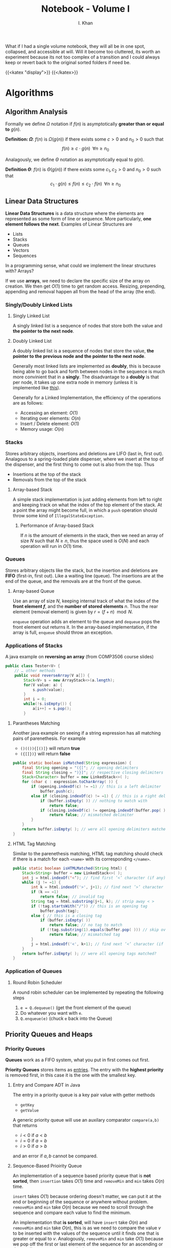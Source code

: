 #+TITLE: Notebook - Volume I
#+AUTHOR: I. Khan
What if I had a single volume notebook, they will all be in one spot, collapsed, and accessible at will. Will it become too cluttered, its worth an experiment because its not too complex of a transition and I could always keep or revert back to the original sorted folders if need be.
# Usage of this is to make valid renderings thru web interface.
{{<katex "display">}}
{{</katex>}}
* Algorithms
** Algorithm Analysis
Formally we define \(\Omega\) notation if \(f(n)\) is asymptotically *greater than or equal to* \(g(n)\).

*Definition: \(\Omega\)*: \(f(n)\) is \(\Omega(g(n))\) if there exists some \(c > 0\) and \(n_0 > 0\) such that
\[
f(n) \geq c \cdot g(n) \; \; \forall n \geq n_0
\]


Analagously, we define \(\Theta\) notation as asymptotically equal to \(g(n)\).

*Definition \(\Theta\)*: \(f(n)\) is \(\Theta(g(n))\) if there exists some \(c_1, c_2 > 0\) and \(n_0 > 0\) such that
\[
c_1 \cdot g(n) \leq f(n) \leq c_2 \cdot f(n) \;\; \forall n \geq n_0
\]

** Linear Data Structures
*Linear Data Structures* is a data structure where the elements are represented as some form of line or sequence. More particularly, *one element follows the next*. Examples of Linear Structures are
- Lists
- Stacks
- Queues
- Vectors
- Sequences

In a programming sense, what could we implement the linear structures with? Arrays?

If we use *arrays*, we need to declare the specific size of the array on creation. We then get \(O(1)\) time to get random access. Resizing, prepending, appending and removal happen all from the head of the array (the end).
*** Singly/Doubly Linked Lists
**** Singly Linked List
A singly linked list is a sequence of nodes that store both the value and *the pointer to the next node*.
[[./img/singly.png]]
**** Doubly Linked List
A doubly linked list is a sequence of nodes that store the value, *the pointer to the previous node and the pointer to the next node*.

Generally most linked lists are implemented as *doubly*, this is because being able to go back and forth between nodes in the sequence is much more convinient that in a *singly*. The disadvantage to a *doubly* is that per node, it takes up one extra node in memory (unless it is implemented like [[https://en.wikipedia.org/wiki/XOR_linked_list][this]]).

Generally for a Linked Implementation, the efficiency of the operations are as follows:
- Accessing an element: \(O(1)\)
- Iterating over elements: \(O(n)\)
- Insert / Delete element: \(O(1)\)
- Memory usage: \(O(n)\)
*** Stacks
Stores arbitrary objects, insertions and deletions are LIFO (last in, first out). Analagous to a spring-loaded plate dispenser, where we insert at the top of the dispenser, and the first thing to come out is also from the top. Thus
- Insertions at the top of the stack
- Removals from the top of the stack

**** Array-based Stack
A simple stack implementation is just adding elements from left to right and keeping track on what the index of the top element of the stack. At a point the array might become full, in which a =push= operation should throw some kind of =IllegalStateException.=

***** Performance of Array-based Stack
If \(n\) is the amount of elements in the stack, then we need an array of size \(N\) such that \(N \geq n\), thus the space used is \(O(N)\) and each operation will run in \(O(1)\) time.
*** Queues
Stores arbitrary objects like the stack, but the insertion and deletions are *FIFO* (first-in, first out). Like a waiting line (queue). The insertions are at the end of the queue, and the removals are at the front of the queue.
**** Array-based Queue
Use an array of size \(N\), keeping internal track of what the index of the *front element \(f\)*, and the *number of stored elements* \(n\). Thus the rear element (removal element) is given by \(r = (f+n) \mod N\).
[[./img/array-queue.png]]

=enqueue= operation adds an element to the queue and =dequeue= pops the front element out returns it. In the array-based implementation, if the array is full, =enqueue= should throw an exception.

*** Applications of Stacks
A java example on *reversing an array* (from COMP3506 course slides)
#+BEGIN_SRC java
public class Tester<V> {
    // … other methods
    public void reverseArray(V a[]) {
        Stack<V> s = new ArrayStack<>(a.length);
        for(V value: a) {
            s.push(value);
        }
        int i = 0;
        while(!s.isEmpty()) {
            a[i++] = s.pop();
        }
#+END_SRC

**** Parantheses Matching
Another java example on seeing if a string expression has all matching pairs of parenethesis. For example
- =()(()){[()]}= will return *true*
- =({[]})}= will return *false*
#+BEGIN_SRC java
public static boolean isMatched(String expression) {
    final String opening = "({["; // opening delimiters
    final String closing = ")}]"; // respective closing delimiters
    Stack<Character> buffer = new LinkedStack<>( );
    for (char c : expression.toCharArray( )) {
        if (opening.indexOf(c) != −1) // this is a left delimiter
            buffer.push(c);
        else if (closing.indexOf(c) != −1) { // this is a right delimiter
            if (buffer.isEmpty( )) // nothing to match with
                return false;
            if (closing.indexOf(c) != opening.indexOf(buffer.pop( )))
                return false; // mismatched delimiter
        }
    }
    return buffer.isEmpty( ); // were all opening delimiters matched?
}
#+END_SRC
**** HTML Tag Matching
Similar to the parenethesis matching, HTML tag matching should check if there is a match for each =<name>= with its corresponding =</name>=.
#+BEGIN_SRC java
public static boolean isHTMLMatched(String html) {
    Stack<String> buffer = new LinkedStack<>( );
    int j = html.indexOf('<‘); // find first ’<’ character (if any)
    while (j != −1) {
        int k = html.indexOf('>', j+1); // find next ’>’ character
        if (k == −1)
            return false; // invalid tag
        String tag = html.substring(j+1, k); // strip away < >
        if (!tag.startsWith("/")) // this is an opening tag
            buffer.push(tag);
        else { // this is a closing tag
            if (buffer.isEmpty( ))
                return false; // no tag to match
            if (!tag.substring(1).equals(buffer.pop( ))) // skip over '/' of tag
                return false; // mismatched tag
        }
        j = html.indexOf('<', k+1); // find next ’<’ character (if any)
    }
    return buffer.isEmpty( ); // were all opening tags matched?
}
#+END_SRC

*** Application of Queues
**** Round Robin Scheduler
A round robin scheduler can be implemented by repeating the following steps
1. =e = Q.dequeue()= (get the front element of the queue)
2. Do whatever you want with =e=.
3. =Q.enqueue(e)= (chuck =e= back into the Queue)
** Priority Queues and Heaps
*** Priority Queues
*Queues* work as a FIFO system, what you put in first comes out first.

*Priority Queues* stores items as _entries_. The entry with the *highest priority* is removed first, in this case it is the one with the smallest key.

**** Entry and Compare ADT in Java
The entry in a priority queue is a key pair value with getter methods
- ~getKey~
- ~getValue~

A generic priority queue will use an auxilary comparator ~compare(a,b)~ that returns
- \(i < 0\) if \(a < b\)
- \(i = 0\) if \(a = b\)
- \(i > 0\) if \(a > b\)
and an error if \(a,b\) cannot be compared.

**** Sequence-Based Prioirity Queue
An implementation of a sequence based priority queue that is *not sorted*, then ~insertion~ takes \(O(1)\) time and ~removeMin~ and ~min~ takes \(O(n)\) time.

~insert~ takes \(O(1)\) because ordering doesn't matter, we can put it at the end or beginning of the sequence or anywhere without problem. ~removeMin~ and ~min~ take \(O(n)\) because we need to scroll through the sequence and compare each value to find the minimum.

An implementation that *is sorted*, will have ~insert~ take \(O(n)\) and ~removeMin~ and ~min~ take \(O(n)\), this is as we need to compare the value \(v\) to be inserted with the values of the sequence until it finds one that is greater or equal to \(v\). Analogously, ~removeMin~ and ~min~ take \(O(1)\) because we pop off the first or last element of the sequence for an ascending or descending sequence respectively.
*** Heaps
Heaps are binary trees that satisfy the following properties
- _Heap-Order_: For every internal node other than the root, the key of the child must be greater or equal to the key of the parent.
  \[
  \text{key}(v) \geq \text{key}(\text{parent}(v))
  \]
- _Complete Binary Tree_: For depths \(i = 0 \to h-1\) where \(h\) is the height of the tree, the tree must be *complete*. In other words, at each depth \(i\), there must be \(2^i\) nodes. At the last depth \(h\) however, we must have all nodes pushed to the left.
- _Last Node_: We call the rightmost node at the last depth \(h\) the "last node" of the heap.


*Theorem*: A heap storing \(n\) keys has a search height of \(O(\log n)\)

*Proof*: Let \(h\) be the height of the tree storing \(n\) keys. At depth \(h\), we have \(2^h\) nodes, then \(n \geq 2^h\) which implies that \(h \leq \log_2 n\). Thus search height is \(O(log n)\).

**** Implementing Heaps with PQ's
We set each node as a key,value pair; and keep track of the position of the last node.
[[./img/heap-pq.png]]

***** Insertion for Heaps
Insertion of a key \(k\) in a heap correlates with a priority queue ADT.

*Algorithm for Insertion*:
1. Find the insertion node \(z\) (and set \(z\) as the new last node)
2. Store the key \(k\) in \(z\)
3. Restore the heap-order with upheap.

*Upheap Algorithm*: Traverse upwards from a node \(v\) and when a node \(e\) is greater or equal to \(v\), we swap until we reach a node that is less than \(v\) or we reach the root. This algorithm runs in \(O(\log n)\) time.
***** Removal for Heaps
Removal of the last node correlates directly with priority queue ~removeMin~.

*Algorithm for Removal*:
1. Swap the root key with the key of the last node.
2. Remove the last node
3. Restore heap-order with downheap.

*Downheap Algorithm*: Traverse downwards from the root node \(v\)
- If there is no right child, we choose the left
- Otherwise if there is both, we choose the one with the smallest key.
Traverse downwards and swap with child if \(\text{key}(\text{child}) < \text{key}(v)\). This algorithm runs in \(O(\log n)\) time.

** Maps and Hashtables/maps
** Trees
*** Binary Search Trees (BST)
*** AVL Trees
Balanced binary search tree, such that for every internal node \(v\), the heights of the children of \(v\) can differ by at most 1.
*** Splay Trees
Splay Trees are a binary search tree that utilises an operation called "splaying" that brings a node in question up to root (self balancing), all other tree operations utilise the base "splay" operation. We define splaying with the following rules. Given some node \(x\), we let \(p\) be the parent of this node \(x\), then
1. If \(p\) is the root, then we "rotate" the tree along the edge between \(p\) and \(x\), \(px\). All children on the right *stay* on the right, vice-versa on the left.
2. If \(p\) is not the root, and \(p\) and \(x\) are *both* left children or right children, then denote \(p\)'s parent \(g\), and we rotate along \(pg\), then \(px\).
3. If \(p\) is not the root, and either \(p\) is a right child and \(x\) is a left (vice versa), then we rotate between \(px\) and we rotate along \(xg\).

Splaying is combined with all general operations to achieve \(O(\log n)\) amortirized time overall. Elaboration on the concept of splaying, on every operation we splay. Take the following examples
- *Insertion*: For an item \(v\) we are inserting, we want to find the first null leaf and place it there, then we splay it upwards given the rules above.
- *Deletion*: For an item \(v\) we want to remove from the tree, we actually have two methods. One with splaying, one without. Arguably I find the splaying one easier so lets just explain that:

  Splay \(v\) to root, then remove it, we are then left with two subtrees, to make sure they are joined together while preserving properties of a splay tree, we *splay the largest node in the left subtree*, such that the root has no right child (null right). Then we can set the *root of the right subtree* as the right child of the tree.

There are some two other main operations, =join= and =split=, I wrote about =join= earlier as it is used in a method of deletion.

*Join*: For two trees \(X\) and \(Y\), the join operation merges them into \(XY\)
1. Splay the largest node in \(X\), this makes it such that \(X\) has no right children at root.
2. Make the \(X\) root's right child to \(Y\).

*Split*: For some tree \(X\), splitting at an element \(x\), split will split \(X\) into a left subtree with elements less than \(x\), and a right subtree with elements greater than \(x\).
1. Splay \(x\), this causes all values less than \(x\) to be *left children from the root* and all values *greater than \(x\) to be right children* from the root.
2. Split the right child subtree from \(X\).
*** (2,4) Trees
A multi-way search tree with the key property on having *at most* _four_ children. It also requires that *all external nodes have the same depth*.

Depending on the number of children, an internal node in the tree is either called a 2, 3 or 4 node (based on how many children that node has).
**** Searching through a (2,4) tree
Searching through with a height of \(h\) takes \(O(h)\) time. Considering that each node must have at most 4 children, there are at least \(2^i\) items at some depth \(i\), and then at the final height \(h\), there must be no items. Thus at \(h-1\) we have \(2^{h-1}\) items, thus \(h \leq \log_2(n+1)\). Furthermore searching will take \(O(\log_2(n)) = O(log(n))\) time.

**** Key Operations
***** Insertion
We insert a new item, \((k,o)\) at the parent \(v\) of the leaf when we are searching for \(k\). This preserves the depth property, but has the off chance of causing an overflow making a node a \(5\) node.
[[./img/5-node-overflow.png]]
# Should be visible in webpage.
# Uncomment following to see in org

# [[./5-node-overflow.png]]
We can combat the overflow with something called a split operation, simply taking the children of the node \(v\) to be \(v_1, \dots, v_5\) and the keys \(k_1, \dots k_4\) of \(v\), we *split* \(v\) into two. We take \(v'\) to be a 3-node with \(k_1\) and \(k_2\), with children \(v_1, v_2\) and \(v_3\). \(v''\) to be a 2-node with \(k_4\) and children \(v_4, v_5\), and \(k_3\) is put into the parent of \(v\) (this is so we can split in the first place without violating rules of 2-4).
***** Deletion
If an item is at node with leaf children, then we can just delete it without hurting any other items. Otherwise if an item has children, we delete it and let the in-order successor take its place.

Similarly to insertion, this can cause *underflow*. We might have a node that has one node and no keys. This is dealt with case by case:
- Case 1: If the adjacent sibling to empty node \(v\) are 2-nodes.

  Suppose the adjacent 2-node sibling is denoted \(w\), we fuse the two by taking the single key in \(w\) and a key from the parent node \(u\).
  [[./img/fusion.png]]

- Case 2: If adjacent sibling is a 3-node or a 4-node

  If this is the case, then given \(w\) as an adjacent sibling to \(v\), and \(u\) the parent to \(v\).
  + Then we move a child of \(w\) to \(v\) (\(v\) becomes a 2-node).
  + Move an item from \(u\) to \(v\)
  + Move an item from \(w\) to \(u\)

****** Analysis of Deletion
Given a (2,4) tree with \(n\) items, in a deletion operation, we visit \(O(\log n)\) nodes to search for the node and delete entry. In case of an underflow, we may need to have perhaps \(O(\log n)\) fusions, where each fusion or transfer takes atleast \(O(1)\) time. All together a (2,4) tree takes \(O(\log n)\) *time to delete an item.*

**** (A,B) Trees
(A,B) trees are a somewhat generalisation of \((2,4)\) trees in the sense that we define \(a,b\) as two integers such that
\[
2 \leq a \leq (b+1)/2
\]
with the following restrictions.
+ Each internal node must have alteast \(a\) children except the root. The root has *at most* \(b\) children.
+ All external nodes *have the same depth*.

****** Height of (A,B) tree
We analyse the height of the \((a,b)\) tree similarly to the \((2,4)\), storing \(n\) entries we have *at least*
\[
\Omega\left(\frac{\log n}{\log b}\right) \implies \Omega(\log_b n)
\]
and *at most*
\[
O\left(\frac{\log n}{\log a}\right) \implies O(\log_a n)
\]

***** Searching and Key Operations
Searching functions the same as any multi-way search tree.

*Insertion* functions similar to a (2,4) tree, if we have an overflow of \(b+1\) node, we do the split operation.

*Deletion* is the same, if we have an underflow of an \(a-1\) node, we either do a transfer or a fusion depending on the sibling node.

***** B-Trees
B-Trees are a special kind of \((a,b)\) tree structure, it is well known for maintaining a map of external memory.

We say a *B-tree of order \(d\)* is an \((a,b)\) tree with \(a = \frac{d}{2}\) and \(b = d\).
# Put an image of a B-tree here pls.

**** Red-Black Trees
If we compare the \((2,4)\) tree structure to the Red-Black tree structure, we notice it has the following key details:
- The *same \(O(\log n)\) worst case complexity* for each operation; search, insert and removal.
- A arguably simpler implementation
- Fewer restructurings.
  # elaborate on above perhaps?

But what are they. They are a *binary* search tree that satisfy the following:
- The root is black
- Every leaf is black
- Children of a red node are black
- ... All leaves have the same black depth?

Since this feels like a pain to represent, take this following diagram as a conversion between a \((2,4)\) tree structure and the equivalent Red-Black tree structure.
[[./img/24-rb.png]]

***** Insertion in RB Trees
Standard insertion into a binary search tree. We colour the newly inserted node *red*, unless it is the root. This thus preserves the root, external and depth properties of the tree. Denote the node just inserted as \(x\), letting the parent of \(x\) denoted \(p\). If \(p\) is black, then it preserves the internal property as well (children of a red node is black). *Otherwise* if the parent is red, then we have a double red, which violates the interal property. So we need to reorganise the tree.

****** Fixing Double Reds
Let \(s\) be the sibling of of the parent node \(y\),
- Case 1: If \(s\) is black, we perform a *tri-node restructuring*

*Tri-Node Restructuring*: Label nodes \(x,y,z\) as \(a,b,c\) in left-right order (in order travesal), replacing \(z\) with whatever node is labelled as \(b\). Then we make nodes labelled \(a\) and \(c\) children of the node labelled \(b\).

- Case 2: if \(s\) is red, then the double red corresponds to an *overflow* in a (2,4) tree, recolouring in this case is equivalent to performing a split.

*Recolouring*: Parent \(y\) of \(x\) and its sibling become black, and grandparent of \(x\) (parent of \(y\)) becomes red unless it is the root. This is somehow equivalent to performing a split on a 5-node...

****** Analysis of Insertion
A RB Tree has height \(O(\log n)\), furthermore searching for the key \(k\), it takes \(O(\log n)\) time. Once we find \(k\), inserting the new entry takes \(O(1)\) time, each recolouring takes \(O(\log n)\) time (traversing through the tree), with each recolour taking \(O(1)\). There may be at most one restructuring, which takes \(O(1)\) time.

Overall we have insertion takes \(O(\log n)\) time in a RB tree.
***** Deletion in RB Trees
Deletion in RB trees uses a binary search tree deletion algorithm. Letting \(q\) being the internal node that is being removed, \(r\) being the external node being removed and \(p\) being the sibling of \(r\).
- If \(q\) was red, nothing more to do
- If \(q\) was *black*, both children were either external, or \(q\) has one red child \(p\). If so, we recolour \(p\) to be black.
- If \(q\) was black, with two external nodes, then we have a double black. This corresponds to an underflow in (2,4).

****** Fixing Double Blacks
Consider a double black node \(p\) whose sibling is denoted \(y\),
- If \(y\) is black and has a red child \(x\), we perform a *restructuring* (equivalent to transfer)
- If \(y\) is black and its children are both black, we perform a *recolouring* (equivalent to fusion)
- If \(y\) is red, we perform an *adjustment*. After the adjustment is applied we see if either the former cases apply.

Time complexity of deletion in RB trees takes \(O(\log n)\) time.

** DAG's and Topological Orderings
*** Directed Acrylic Graphs
An ordering of nodes in a *direct graph* such that for each node in a path from \(A\) to \(B\), node \(A\) will be before node \(B\). The ordering is not unique.
[[./img/Topological_Ordering.svg]]

It follows that *not all graphs* have a topological ordering. For example, graphs with cycles. Only a *DAG* can have a topological ordering.

**** Topological Sorting
Algorithm for getting the topological order for a DAG with \(n\) nodes, set \(x = n\):
1. Select a vertex \(v\) with no incoming edges
2. Label \(v\) as vertex \(x\), and append \(v\) to the resulting topological order set
3. Remove \(v\) and its outgoing edges and decrement \(x\).
** Pattern Matching
A string is simply a sequence of characters, thus it follows that the *alphabet* (denoted \(\Sigma\)) is the set of _all possible characters_ for a family of strings. Examples include
- ASCII
- Unicode
- {0,1} (Binary)
- {A,C,G,T} (DNA, RNA Sequences)

Let \(S\) be a string of size \(m\), then we say a *substring* of \(S\) is some portion of \(S\) from position \(i\) to \(j\).

A prefix is a substring that starts at position 0 (beginning of string), to some position \(i\). Similarly a suffix is a substring starting from position \(i\) to the end of the string (\(m-1\)).

The problem arises, how can we find a substring \(T\) in \(S\) that matches some pattern \(P\)?
*** Brute Force Pattern Matching
Literally compare the pattern \(P\) with \(T\) for each possible character shift in \(T\).
#+BEGIN_SRC ps
Alg BruteForce(T,P)
for i = 0 to n - m do:
{ test shift at position i of the pattern }
j = 0
while j < m AND T[i + j] = P[j] do
          j = j + 1
          if j = m then
          return i {we found a match at pos i}
          else
          break {keep going}
          return -1 {no match found}
#+END_SRC
For a pattern with size \(n\) and text \(T\) with size \(m\). The runtime complexity with brute-force pattern searching is \(O(nm)\), an example of worse case would be the following \(T = aaaaaaaah\) and \(P = aaah\).
[[./img/brute.png]]

*** Boyer-Moore Pattern Matching Algorithm
The Boyer-Moore pattern matching algorithm works as follows, shifting the pattern down the string \(S\), *if a mismatch occurs* at \(S[i] = \alpha\):
- If \(\alpha \in P\), then we position \(P\) such that position \(P[\beta] = \alpha\) is aligned with \(S[i] = \alpha\).
  [[./img/pcontc.png]]
- Otherwise, we shift \(P\) such that the beginning of \(P\) (\(P[0]\)) is at \(S[i+1]\).
  [[./img/pend.png]]

Observe this very nice example (from COMP3506 lecture slides as most of these screenshots are).
[[./img/b-m-example.png]]
**** Last-Occurence Function
The Boyer-Moore's algorithm preprocesses the pattern and the alphabet to generate the *last occurence function* \(L\).

Defined \(L:\Sigma \to \mathbb{N}\) such that
\[
L(c) := \begin{cases}
\text{ largest index of } i &\text{ such that } P[i] = c\\
-1 & \text{ if no index exists }
\end{cases}
\]
# Ah this is cursed.
In processing we can represent it by some array that is indexed by the characters in some numerical format I dont know what this is trying to say tbh. Furthermore LOF is computed in \(O(m+s)\) time where \(m\) is the size of the pattern \(P\) and \(s\) is the size of the alphabet \(\Sigma\), and accessed in \(O(1)\) time.

Overall, Boyer-Moore's algorithm runs in \(O(nm + s)\) time, with \(n\) being the size of \(T\), \(m\) the size of \(P\) and \(s\) the size of the alphabet. Regardless, Boyer-Moore's algorithm is significantly *faster* than brute-force.

*** Knuth-Morris-Pratt Algorithm (KMP)
The KMP algorithm compares the pattern to the text from left-to-right, however the methods and steps to shifting are more /intelligent/ than brute force. Particularly, we want to now how much we can shift to avoid redundant comparisons. In particular, this is represented by *the largest prefix of \(P[0, j-1]\) that is a suffix of \(P[1,j-1]\)*. You can observe this in the following, the suffix \(ab\) is equal to the largest prefix, thus we shift \(P\) to the index of the end of the largest prefix \(ab\). This avoids the unneccesary comparison.
[[./img/comp.png]]

In particular, the KMP algorithm will preprocess the pattern finding the largest prefix of substring \(P[0,j]\) that is also a suffix of \(P[1,j]\) for all \(j\), the size of the prefix is denoted as \(F(j)\), the *Failure Function* at \(j\). Thus when a mismatch occurs, we can set \(j\) (the shift position) to be \(F(j-1)\).
**** Analysis of Algorithm
For a pattern \(P\), with size \(m\), the Failure Function is represented by an array and takes \(O(m)\) time to be computed.
#+BEGIN_SRC ps
Algorithm KMPMatch(T, P)
F = failureFunction(P)
i = 0
j = 0
while i < length(T)
          if T[i] = P[j] then
          if j = length(P) - 1 then
          return i - j { match }
          else
          i = i + 1
          j = j + 1
          else
          if j > 0 then
j = F[j - 1]
else
i = i + 1
return -1 { no match }
#+END_SRC
Each iteration of the loop, we either increment \(i\) by one *or* the shift distance increments by one. This means that we can get no more than \(2n\) iterations of the while loop. So our KMP algorithm runs in \(O(m+n)\) time!

** Tries (Re"trie"val trees)
** Text Compression
We are able to compress a string \(X\) into a smaller string \(Y\) using a *prefix code* for the characters of \(X\). The main purpose of this is to save space and memory.
*** Prefix Codes
Mapping each character of an alphabet to a binary code word, such that no code-word is a prefix of another.

We can use an *encoding trie* to represent the prefix-codes. Each *external* node stores a character, and the code word is given by the path from the root to the external node of that character.

We denote an edge to a left child 0, and edge to a right child 1.
[[./img/test.png]]

*** Huffman's Algorithm
Given a string \(X\), we construct a prefix code that *minimises* the size of the encoding of \(X\). (Optimization of the encoding). Using an example string \(X = abracadabra\)
1. Preprocess the frequency of each character in \(X\). Let \(f(k)\) be the frequency for each char \(k \in x\). For some reason the table isn't working in enumerations you'll just have to imagine it :)
2. Create an empty priority queue, for each character in \(X\), we create a *single node* binary tree \(T\) storing \(k\), insert \(f(k)\) as the key and \(T\) as the value.
3. *While the priority queue has more than one element* (=PQ.size() > 1=), we remove two items from the PQ and store them in \((f_1, T_1)\) and \((f_2, T_2)\) respectively. Create a *new* tree \(T'\) that has \(T_1\) as the left subtree and \(T_2\) as the right subtree. Insert a new item into the priority queue as the *sum of the frequencies* as the key and the *new* tree \(T'\) as the value (=PQ.insert(f1+f2,T)=).
4. This repeats until the entire priority queue merges into a single item with all elements represented as a binary tree, thus there is only one item in the priority queue, we exit the loop.
5. Remove the last element of the priority queue and return the tree \(T'\).
In psuedocode, (I don't know how to reference but from COMP3506 Text Compression notes)
#+BEGIN_EXAMPLE Huffman's Algorithm
Algorithm Huffman(X):
Input: string X of length n
Output:optimal encoding tree for X
Compute frequency f(c) of each character c of X
PQ = new empty Priority Queue

for each character c in alphabet of X do
    T = single node binary tree storing c
    PQ.insert(f(c), T)
while PQ.size() > 1 do
    (f1 , T1) = PQ.removeMin()
    (f2 , T2) = PQ.removeMin()
    T = a new binary tree T with left subtree T1 and right subtree T2
    PQ.insert(f 1 + f 2 , T)
(f, T) = PQ.removeMin()
return T
#+END_EXAMPLE

# #+begin_export html
# <style>
# .my-table th,
# .my-table td {
#     padding: 20px;
#     text-align: center;
# }
# </style>
# #+caption: Table for frequencies of the string \(X = abracadabra\)
# #+attr_html: :class my-table
# | \(k\)    | \(a\) | \(b\) | \(c\) | \(d\) | \(r\) |
# |----------+-------+-------+-------+-------+-------|
# | \(f(k)\) |     5 |     2 |     1 |     1 |     2 |

Under the assumption that
- The size of the string \(X\) is \(n\)
- \(d\) is the number of distinct chars of \(X\)
- The Priority Queue is implemented with a heap

Then we have that Huffman's Algorithm runs in \(O(n + d\cdot \log d)\) time. This is clear to see as the first for loop iterates throug each character in \(X\), which takes \(O(n)\) time. Each removal takes \(O(log d)\) time, which happens \(d\) times, so \(O(d\cdot \log d)\), thus as the loops happen consectively after each other, we sum them together and have \(O(n + d\cdot \log d)\) as the runtime.

** Exam Preperation Notes
Weakness noted on asymptomatic analysis of algorithms, differentiating between what might be a worst

* Analysis
** Intermediate Value Theorem
*Thm*: Let \(f\) be a cts. function on a closed interval \([a,b]\). Let \(c \in \mathbb{R}\) be a number between \(f(a)\) and \(f(b)\). Then there exists an \(x \in [a,b]\) such that \(f(x) = c\).

To prove IVT, it is sufficient to prove the following special case: \(f(a) < 0\), \(f(b) > 0\), then \(\exists x \in (a,b)\) such that \(f(x) = 0\). Suppose \(f\) is
continuous on \([a,b]\) and \(f(a) < 0 < f(b)\), out goal is to show that there exists some \(\alpha \in (a,b)\) with \(f(\alpha) = 0\). Let

\[
A = \left \{x \in [a,b] \mid f \text{ is negative on the interval } [a,x] \right\}
\]
Note that \(a \in A \implies A \neq \phi\) (non-empty). Moreover \(A \subseteq [a,b] \implies\) that \(A\) is bounded. By the least upper bound property we then have \(\alpha = \text{sup}(A)\).

*Claim*: \(\alpha \in (a,b)\) and \(f(\alpha) = 0\).

To prove this, we recall a result obtained in a previous course (MATH1071)
Let \(f\) be a cts. function at \(x\) and \(f(x) > 0\). Then \(\exists \delta > 0\) such that \(f(y) > 0\) forall \(y \in [x-\delta, x+\delta]\). Since \(f(a) < 0 \implies f(x) < 0\), on \([a, a+ \delta]\) for some \(\delta > 0\), then furthermore this means that \(\delta \geq a + \delta > \alpha\). Similarly, we can show that \(\alpha < b\). (Key thing being to show that \(f(\alpha) = 0\)).

Suppose for the sake of contradiction, we have \(f(\alpha) < 0\). Then by the fact in the result above, \(f\) is negative on the interval \([\alpha - \delta, \alpha + \delta]\) for some \(\delta > 0\). But this implies that \(f\) is negative on
\([a, \alpha + \delta] = [a, \alpha - \delta] \cup [\alpha - \delta, \alpha + \delta]\)
And if \(f\) wasn't negative, then \([a,\alpha - \delta]\) would mean that \(\alpha - \delta \leq \alpha - \delta\), which is obviously a contradiction, as
\(\alpha\) is the supremum among these numbers.

*** Example Problem with IVT
Let \(f:(0,1] \to [0,1]\) be a bijection, show that \(f\) is not continuous. (2019 Final Exam)

Suppose \(f\) is continuous, then \(f\) is a monotone function as it is also bijective (injective). Let \(\zeta \in (0,1)\) such that \(\alpha \in (0,\zeta)\), then we have \(f(\alpha) \in (0,1)\). For the sake of the argument, lets denote \(c = f(\alpha)\), then by IVT, we have that, \(\exists p \in (\zeta, 1)\) such that \(f(p) = c = f(y)\), however as \(p \neq y\), \(f(p) \neq f(y)\) by injectivity, this is a contradiction. So \(f\) cannot be continuous.
** Sequential Continuity Criteria
** Metric Spaces and Balls
*Definition*: Let \(x_0 \in X\) and \(r > 0\), then we define the *open ball* to be
\[
B_r(x_0) = \{x \in X \mid d(x,x_0) < r\}
\]
Similarly the *closed ball*
\[
\overline{B_r(x_0)} = \{x \in X \mid d(x, x_0) \leq r\}}
\]

*Definition:* Let \(E\) be a subset of a metric space \(X\), we say \(x \in E\) is in the _interior_ of \(E\) if \(\exists r > 0\) such that \(B_r(x) \subseteq E\). Similarly we say that \(x \in X - E\) is in the _exterior_ of \(E\) if \(B_r(x) \subseteq X - E\). If \(x\) is in neither of these, then we say \(x\) is in the boundary.

Denoting them as follows
\[\text{int}(E) = \overset{\circ}{E} \leftarrow \text{interior}\]
\[\text{ext}(E)\leftarrow \text{exterior}\]
\[\delta(E) \leftarrow \text{boundary}\]

*Example*: \(X = (\mathbb{R}, | . |)\)
Then we have the
\[
\text{int}(E) = (a,b)
\]
\[
\text{ext}(E) = \mathbb{R} - [a,b] = (-\infty, a) \cup (b,\infty)
\]
\[
\delta(E) = \{a,b\}
\]

Given \(E \subseteq X\), define the closure of \(E\), denoted by \(\overline{E}\), to be the set of all limit points of \(E\), Obviously \(E \subseteq \overline{E}\).

*Exercise*: \(E\) is closed \(\iff\) \(E = \overline{E}\)

\begin{center}
\includegraphics{./img/tikz/pdf/city.pdf}
\end{center}
** Continuous Functions
Recall that \(f:(X,d) \to (X',d')\) is continuous at \(x\) if \(\forall \varepsilon > 0\), \(\exist \delta > 0\) such that \(d(x,y) < \delta \implies d(f(x), f(y)) < \varepsilon\), we that \(f\) being continuous at \(x\) by this definition \(\iff\) \(x_n \to x \implies f(x_n) \to f(x)\), and also that \(f\) is continuous on \(X\) if and only if an inverse image of every open set is open. (Inverse image of nbhd is a nbhd). I proved this vaguely in Assignment 3 of MATH2401.

** Uniform Convergence with Integration and Differentiation
** Uniform Convergence of Function Series
*** Weistrass M-Test
*Thm*: Let \(\{f_n\}\) be a sequence on functions defined on \(A\) and suppose \(\{M_n\}\) is a sequence of numbers, such that
\[ | f_n(x) | \leq M_n \]
forall \(x \in A\) and forall \(n \in \mathbb{N}\), Suppose that \(\sum_{n=1}^{\infty} M_n\) converges, then for each \(x \in A\), then \(\sum_{n=0}^{\infty} f_n(x)\), converges (absolutely), and \(\sum_{n=0}^{\infty} f_n\) converges uniformly to \(f(x) = \sum_{n=0}^{\infty} f_n(x)
\) on \(A\).

/Proof:/
For each \(x \in A\), the sum \(\sum_{n=0}^{\infty} \abs{f_n(x)}\), converges by comparison test, next for all \(x \in A\) we have

\[\begin{aligned}
& |f(x) - (f_0(x) + \dots + f_N(x))|\\
&= |\sum_{n=N+1}^{\infty} f_n(x)|\\
&\leq \sum_{n=N+1}^{\infty} |f_n(x)|\\
&\leq \sum_{n=N+1}^{\infty} M_n < \varepsilon
\end{aligned}\]
As \(\sum_{n=0}^{\infty} M_n\) converges, given \(\varepsilon > 0\), we can choose \(N\) so that \(\sum_{n = N+1}^{\infty} M_n < \varepsilon\). Thus, \(\sum_{n=0}^{\infty} f_n\) converges uniformly to \(f\) on \(A\).

** Generalisation of Multivariate Differentiation
Recalling the definition from single variables we have
\[
f'(x_0) := \lim_{x\to x_0} \frac{f(x) - f(x_0)}{x- x_0}
\]
Now take \(f: \mathbb{R}^n \to \mathbb{R}^m\), then we obviously have a problem, as \(f'(x_0)\) could be in either \(\mathbb{R}^n\) or \(\mathbb{R}^m\),

*Def*: A linear map \(L : \mathbb{R}^{n} \to \mathbb{R}^{m} \) is the derivitave of \(f : \mathbb{R}^{n} \to \mathbb{R}^{m}\) at \(x_0 \in \mathbb{R}^{n}\) if
\[
\lim_{x \to x_0} \frac{\|f(x) - f(x_0) + L(x-x_0)) \| }{\|(x-x_0)\|} = 0
\]
Such that \(\| \cdot \|\) denotes the standard Euclidean norm.

We saw previously that the limit existing through each line is not enough to show that the multivariate limit exists. However for derivatives its not the case.

If \(\frac{\partial{f}}{\partial{x}}, \frac{\partial{f}}{\partial{y}}\) exists, and are continuous, *then the derivative of \(f\) exists*.
*** Jacobi Matrix (Matrix of Partial Derivatives)
Let \(f:\mathbb{R}^{n} \to \mathbb{R}^{m}\) be a function. We can write \(f = (f_1, \dots, f_m)\) such that \(f_i : \mathbb{R}^{n} \to \mathbb{R}^{}\). For example,
\[
\begin{aligned}
f &: \mathbb{R}^{2} - \{y = 0\} \to \mathbb{R}^{2}\\
&(x,y) \mapsto \left(x^2 + y, \frac{x}{y}\right)
\end{aligned}
\]
Then \(f_1(x,y) = x^2 + y\) and \(f_2(x,y) = \frac{x}{y}\), then
\[
\begin{aligned}
\frac{\partial{f_1}}{\partial{x}} = 2x &\;\;\; \frac{\partial{f_1}}{\partial{y}} = 1\\
\frac{\partial{f_2}}{\partial{x}} = \frac{1}{y} &\;\;\; \frac{\partial{f}}{\partial{y}} = -\frac{x}{y^2}
\end{aligned}
\]
So the Jacobi Matrix is then
\[
Jf = \begin{bmatrix}
\frac{\partial{f_1}}{\partial{x}} & \frac{\partial{f_1}}{\partial{y}}\\
\frac{\partial{f_2}}{\partial{x}} & \frac{\partial{f_2}}{\partial{y}}
\end{bmatrix} = \begin{bmatrix}
2x & 1 \\ \frac{1}{y} & \frac{-x}{y^2}
\end{bmatrix}
\]

*Definition*: The Jacobi Matrix of \(f: \mathbb{R}^{n} \to \mathbb{R}^{m}\) where \(f = (f_1, \dots, f_m)\) is defined by
\[
Jf = \begin{bmatrix}
\frac{\partial{f_1}}{\partial{x_1}} & \cdots & \frac{\partial{f_1}}{\partial{x_n}}\\
\vdots & & \vdots\\
\frac{\partial{f_m}}{\partial{x_1}} & \cdots & \frac{\partial{f_m}}{\partial{x_n}}
\end{bmatrix}_{m\times n}
\]
So \(Jf\) is a map \(\mathbb{R}^{n} \to m \times n\) matrix (of which the matrix is a linear map \(\mathbb{R}^{n} \to \mathbb{R}^{m}\))


*Theorem*: If all partial derivatives exist, and are continuous at \(x_0\), then \(f\) is differentiable at \(x_0\) and
\[
f'(x_0) = (Jf)(x_0)
\]
That is, the derivative is equivalent to the Jacobi Matrix.

** Inverse Function Theorem!
*Thm (Inverse Function Theorem)*: Let \(f : \mathbb{R}^{n} \to \mathbb{R}^{m}\), be a function and suppose \(f'(x_0)\) is invertible (i.e \(\text{det}(f'(x_0)) \neq 0\)).

Then \(f\) is locally invertible near \(x_0\) and

\[
(f^{-1})'(f(x_0)) = (f'(x_0))^{-1}
\]

Derivative of inverse = inverse of derivative.

To prove the inverse function theorem, another major theorem is required, called the *Contraction mapping Theorem*.

This can be formulated in a general matrix space not just \(\mathbb{R}^{n}\).

Let \(f:(X_1, d_1) \to (X_2, d_2)\), \(f\) is called a contraction if \(\exists c \in (0,1)\) such that \(d_2(f(x), f(y)) < c d_1(x,y)\).

*Thm (Contraction Mapping Theorem)*: Let \(f : (X,d) \to (X,d)\) be a contraction. Then \(f\) has exactly one fixed point, \(\exists ! x_0\) (exists a unique \(x_0 \)) such that \(f(x_0) = x_0\)


Furthermore, another representation of the Inverse Function Theorem (just going by the notes I guess)

*Theorem (Inverse Function Theorem)*: Let \(f: \mathbb{R}^{n} \to \mathbb{R}^{n}\). Suppose \(f\) is continuous differentiable (\(\iff\) all partials are continuous) and \(f'(x_0) = J_f(x_0)\) is invertible. Then there exists neighbourhoods \(U \ni x_0\) and \(V \ni f(x_0)\) such that \(f\) is a bijection from \(U\) to \(V\). Moreover then, the inverse function \(f^{-1}: V\to U\) is differentiable at \(y_0 = f(x_0)\) and
\[
(f^{-1}) (y_0) = (f'(x_0))^{-1}
\]

** Diffeomorphisms and Homeomorphisms
Given \(U \subseteq \mathbb{R}^n\) and \(V \subseteq \mathbb{R}^m\), we say some \(U\) is a homeomorphic to \(V\) if there exists some continuous function \(f : U \to V\) such that it also has a continuous inverse.

Similarly we say \(U\) is diffeomorphic to \(V\) if there exists some *continuous differentiable* function \(f:U \to V\) with a *continuous differentiable* inverse.

Note by this definition, if \(f\) is a bijection, then it has an inverse, and vice versa (by definition of bijectivity). Furthermore if \(f\) is a homeomorphism, then it is a bijective (cts) \(f\) with a continuous inverse. They are slightly different but a connection can be made.

This gives us a little neat relation of
\[
\text{Diffeom.} \subseteq \text{Homeo.} \subseteq \text{Bijection}
\]

For example, \((0,1)\) is homemorphic to \(\mathbb{R}\), suppose we define
\[
\begin{aligned}
f : &(0,1) \to \mathbb{R}\\
&x \mapsto \tan\left(\frac{\pi}{2} + x\pi\right)
\end{aligned}
\]
(Exercise, show that this is also diffeomorphic).


*Thm*: If \(n \neq m\), then \(\mathbb{R}^n\) is not diffeomorphic to \(R^m\) (even when \(\mathbb{R}^n\) and \(\mathbb{R}^m\) are in bijection??)

/Proof/: Let \(f:\mathbb{R}^{n} \to \mathbb{R}^{m}\) be a diff. function with a diff. inverse \(g\). Then we have
\[
\begin{aligned}
f' \circ g' &= Id_m\\
g' \circ f' &= Id_n
\end{aligned}
\]
The derivative matrix of \(f\) and \(g\) are inverses to each other. Taking a fact from linear algebra, for an \(m \times n\) matrix being invertible \(\implies\) \(m=n\). Box.

Similarly, we have a theorem like it with homemorphism.

*Thm*: If \(n \neq m\), then \(\mathbb{R}^{n}\) is not homeomorphi to \(\mathbb{R}^{m}\).

This theorem is much harder to prove, and beyond the scope of the course.

*Remark*: The inverse function theorem states that if \(f'(x_0)\) is invertible then \(f\) is locally a diffeomorphism near \(x_0\).
** Hypersurfaces (sounds so cool)
*Def*: Let \(f : \mathbb{R}^{} \to \mathbb{R}^{}\) be a function. Then the graph of \(f\) is

\[
G(f) = \{(x,f(x)) \mid x \in \mathbb{R}^{}\}
\]

Trivially (atleast I think it is), a graph of a function gives a curve in \(\mathbb{R}^{2}\). However, not every curve is a graph of some function. For example, consider the equation \(x^2 + y^2 = 1\), i.e the Unit Circle. \(S^1\) is not globally a graph of a function, but comprised of \(y = \sqrt{1-x}\) and \(y = -\sqrt{1-x}\). Locally however, we say it is a graph of some function near each point.

*Def (Hypersurfaces)*: Let \(f: \mathbb{R}^{n} \to \mathbb{R}^{}\). Then the hypersurface associated with \(f\) is
\[
V(f) = \{x \in \mathbb{R}^{n} \mid f(x) = 0\} \subseteq \mathbb{R}^{n}\}
\]
Example being the unit circle above, \(f(x,y) = x^2 + y^2 - 1\), \(V(f) = S^1\)

** Implicit Function Theorem
*** Graphs
We say for a function \(g\), the graph of \(g\), denoted \(G(g)\) is defined as
\[
G(g) := \{(x,g(x)) \mid x \in \mathbb{R}^{n-1}\} \subseteq \mathbb{R}^{n}
\]
An obvious fact to note is that \(G(g)\) is a hypersurface, so we can generalise the notion of a graph to be a special kind of hypersurface. Graphs \(\subseteq\) Hypersurfaces.

Taking some Examples:
- \(f(x,y) = x^2 - y^2\), then \(V(f) = y = \pm x\). We can see this by showing that
  \[
  \begin{aligned}
  V(f) &= \{(x,y) \in \mathbb{R}^{2} \mid x^2 - y^2 = 0\}\\
  &\to x^2 - y^2 = 0\\
  &\iff x^2 = y^2\\
  &\iff x = y \text{ or } x = -y
  \end{aligned}
  \]

** Manifolds
*Definition (rough)*: A manifold is a subset \(M \subseteq \mathbb{R}^{m }\) such that every point \(x \in M \) has an open neighbourhood \(U \in x\) such that \(U \cap M \) is diffeomorphic to an open subset of \(\mathbb{R}^{n}\) (for some \(r \leq m\)).

In other words, for all points in the subset \(M\), we can find a point such that it is locally diffeomorphic to the a Euclidean space in \(n\)'th dimension. Some examples
- \(\mathbb{R}^{0}\) (a point) is a manifold
- Every line \(\mathbb{R}^{2}\) is a manifold.
- A hyperbola \(M = \{(x,y) \in \mathbb{R}^{2}_{> 0} \mid xy = 1\}\) is a manifold.

  *Claim*: \(M\) is a manifold
  *Proof*: Define \(f: M \to \mathbb{R}_{>0}\), \((x,y) \mapsto x\), then \(g : \mathbb{R}_{> 0} \to M\) has \(x \mapsto (x, \frac{1}{x}\). Then \(g\) is an inverse of \(f\) and are both differential (a diffeomorphism).

** Measure Theory

** Hilbert Spaces
* Discrete
** Counting
*** Selections
Some \(n\)-set of \(n\) objects (distinct), there are four different ways we can select \(r\) objects from the set:
- Ordered Selections without repetition
- Ordered selections *with* repetition
- Unordered selections without repetitions
- Unordered selections *with* repetitions


**** Ordered Selections without Repetition
An *ordered selection without repetition* of \(r\) objects from an \(n\)-set is
\[
\frac{n!}{(n-r)!}
\]
**** Ordered Selection with Repetition
Furthermore the number of ordered selections *with* repetition of \(r\) objects from an \(n\)-set is \(n^r\).
**** Unordered Selection without Repetitions
The number of unordered selections without repetitions of \(r\) objects from an \(n\)-set is given by binomial coefficient
\[
{n \choose r} = \frac{n!}{(n-r)!r!}
\]

**** Unordered Selection with Repetitions
The number of unordered selections with repetition of \(r\) objects from an \(n\)-set is
\[
{n + r - 1 \choose r}
\]

*** Combinatorial Identities
** Graph Theory
*Definition*: A graph \(G\) consists of a set *vertices* and a set of *edges*. The vertex set is finite and non-empty, denoted \(V(G)\). The edge set is a (possibly empty) set of unordered pairs of vertices, and denoted \(E(G)\).
*** Some general definitions
- The number of vertices in a graph \(G\) is under its *order*, the number of edges in a graph is called its *size*.
- Two graphs \(G_1\), \(G_2\) are *isomorphic*, denoted by \(G_1 \cong G_2\). If there is a bijection between vertices of \(G_1\) and \(G_2\) such that two vertices adjacent in \(G_1\) if and only if they are adjacent in \(G_2\).
- Equivalence of two graphs are defined if both the edge set and vertex set are equal, i.e \(G_1\) is equal to \(G_2\) if \(V(G_1) = V(G_2)\) and \(E(G_1) = E(G_2)\).
- A *complete graph* of order \(n\), \(n \geq 1\), denoted the \(K_n\), is a graph with \(n\) vertices and an edge between each pair of vertices.

  In other words each node is connected by an edge. I believe that by definition it is a cycle.
- For \(m \geq 1\), an \(m\)-*path* is a graph denoted \(P_m\) with distinct vertices and edges such that \(v_1v_2, v_2v_3, \dots, v_{m-1}v_m\)

  # Put a tikz diagram here?

  Then for \(m \geq 3\) an \(m\)-*cycle*, denoted \(C_m\) is a graph with distinct vertices and edges such that
  \(v_1v_2, v_2v_3, \dots, v_{m-1}v_m, v_mv_1\)
- A graph is *bipartite* if its vertices can be partitioned into two sets \(A\) and \(B\) such that every edge joins a vertex in \(A\) to a vertex in \(B\). Thus a bipartite has no edges in \(A\) going to \(A\), and vice-versa with \(B\).

  *Note* that a graph is bipartite if and only if it contains no \(m\)-cycle with \(m\) odd.

  Furthermore, a *complete bipartite graph*, denoted \(K_{m,n}\), (\(m+n \geq 1\)) is a bipartite graph, with vertex set \(A \cup B\), such that \(|V(A)| = m\) and \(|V(B) = n\), every vertex in \(A\) is joined to a vertex in \(B\), we call \(K_{1,n}\) to be a *star*.

** Design Theory
*** Latin Squares

* Languages
** Japanese
*** Vocab Lists

** Korean
*** Vocab Lists
| Hangul | Romanization  | English |
|--------+---------------+---------|
| 배심원 | bae sim oouhn | jury    |
*** Hangul Writing System
The Korean writing system is comprised of a neat combination of either at minimum 2 radicals and at most 3. Where in each character you must have at minimum one consanant and one vowel. Thus we have
- 1 vowel, 1 consanant: 아 (pronounced "a", in this case ㅇ is the silent consanant and must be written with a vowel if we want to produce the single vowel sound, otherwise if it follows after a sound it will make a kind of 'ng' noise)
- 2 vowels, 1 consanant: 안 (pronounced "an")
- 1 vowel, 2 consanats
